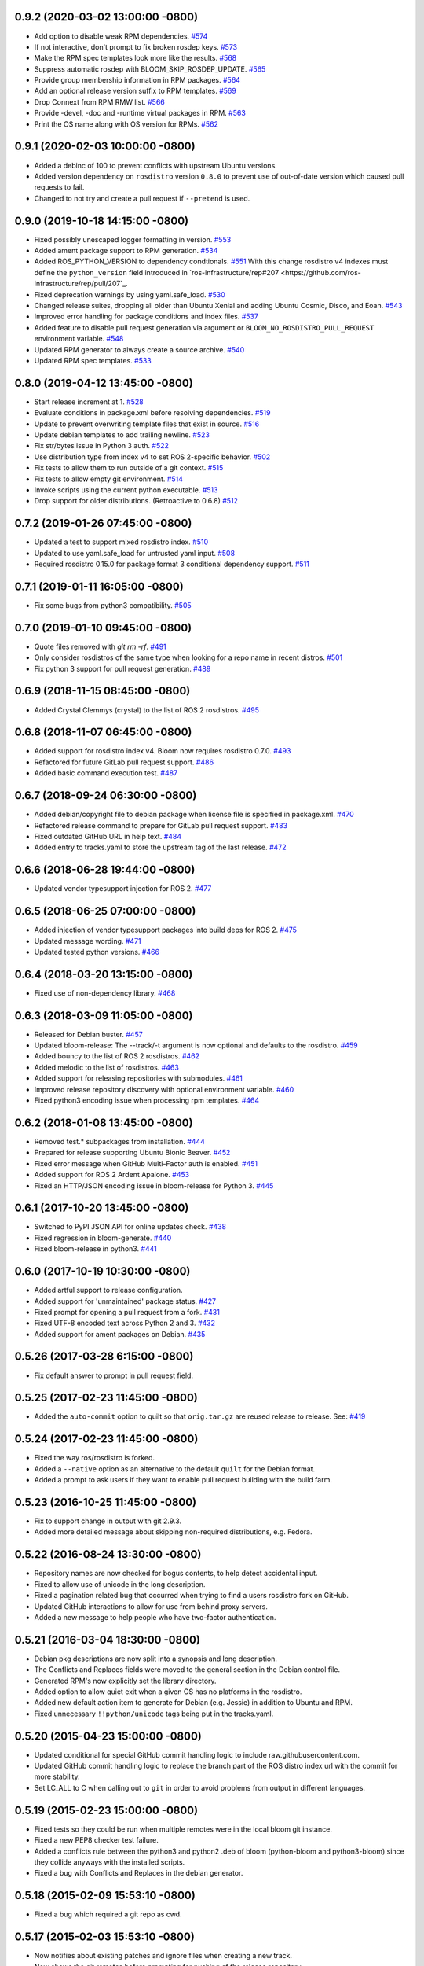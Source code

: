 0.9.2 (2020-03-02 13:00:00 -0800)
---------------------------------
- Add option to disable weak RPM dependencies. `#574 <https://github.com/cottsay/bloom/issues/574>`_
- If not interactive, don't prompt to fix broken rosdep keys. `#573 <https://github.com/cottsay/bloom/issues/573>`_
- Make the RPM spec templates look more like the results. `#568 <https://github.com/cottsay/bloom/issues/568>`_
- Suppress automatic rosdep with BLOOM_SKIP_ROSDEP_UPDATE. `#565 <https://github.com/cottsay/bloom/issues/565>`_
- Provide group membership information in RPM packages. `#564 <https://github.com/cottsay/bloom/issues/564>`_
- Add an optional release version suffix to RPM templates. `#569 <https://github.com/cottsay/bloom/issues/569>`_
- Drop Connext from RPM RMW list. `#566 <https://github.com/cottsay/bloom/issues/566>`_
- Provide -devel, -doc and -runtime virtual packages in RPM. `#563 <https://github.com/cottsay/bloom/issues/563>`_
- Print the OS name along with OS version for RPMs. `#562 <https://github.com/cottsay/bloom/issues/562>`_

0.9.1 (2020-02-03 10:00:00 -0800)
---------------------------------
- Added a debinc of 100 to prevent conflicts with upstream Ubuntu versions.
- Added version dependency on ``rosdistro`` version ``0.8.0`` to prevent use of out-of-date version which caused pull requests to fail.
- Changed to not try and create a pull request if ``--pretend`` is used.

0.9.0 (2019-10-18 14:15:00 -0800)
---------------------------------
- Fixed possibly unescaped logger formatting in version. `#553 <https://github.com/ros-infrastructure/bloom/pull/553>`_
- Added ament package support to RPM generation. `#534 <https://github.com/ros-infrastructure/bloom/pull/534>`_
- Added ROS_PYTHON_VERSION to dependency condtionals. `#551 <https://github.com/ros-infrastructure/bloom/pull/551>`_
  With this change rosdistro v4 indexes must define the ``python_version`` field introduced in `ros-infrastructure/rep#207 <https://github.com/ros-infrastructure/rep/pull/207`_.
- Fixed deprecation warnings by using yaml.safe_load. `#530 <https://github.com/ros-infrastructure/bloom/pull/530>`_
- Changed release suites, dropping all older than Ubuntu Xenial and adding Ubuntu Cosmic, Disco, and Eoan. `#543 <https://github.com/ros-infrastructure/bloom/pull/543>`_
- Improved error handling for package conditions and index files. `#537 <https://github.com/ros-infrastructure/bloom/pull/537>`_
- Added feature to disable pull request generation via argument or ``BLOOM_NO_ROSDISTRO_PULL_REQUEST`` environment variable. `#548 <https://github.com/ros-infrastructure/bloom/pull/548>`_
- Updated RPM generator to always create a source archive. `#540 <https://github.com/ros-infrastructure/bloom/pull/540>`_
- Updated RPM spec templates. `#533 <https://github.com/ros-infrastructure/bloom/pull/533>`_

0.8.0 (2019-04-12 13:45:00 -0800)
---------------------------------
- Start release increment at 1. `#528 <https://github.com/ros-infrastructure/bloom/pull/528>`_
- Evaluate conditions in package.xml before resolving dependencies. `#519 <https://github.com/ros-infrastructure/bloom/pull/519>`_
- Update to prevent overwriting template files that exist in source. `#516 <https://github.com/ros-infrastructure/bloom/pull/516>`_
- Update debian templates to add trailing newline. `#523 <https://github.com/ros-infrastructure/bloom/pull/523>`_
- Fix str/bytes issue in Python 3 auth. `#522 <https://github.com/ros-infrastructure/bloom/pull/522>`_
- Use distribution type from index v4 to set ROS 2-specific behavior. `#502 <https://github.com/ros-infrastructure/bloom/pull/502>`_
- Fix tests to allow them to run outside of a git context. `#515 <https://github.com/ros-infrastructure/bloom/pull/515>`_
- Fix tests to allow empty git environment. `#514 <https://github.com/ros-infrastructure/bloom/pull/514>`_
- Invoke scripts using the current python executable. `#513 <https://github.com/ros-infrastructure/bloom/pull/513>`_
- Drop support for older distributions. (Retroactive to 0.6.8) `#512 <https://github.com/ros-infrastructure/bloom/pull/512>`_

0.7.2 (2019-01-26 07:45:00 -0800)
---------------------------------
- Updated a test to support mixed rosdistro index. `#510 <https://github.com/ros-infrastructure/bloom/pull/510>`_
- Updated to use yaml.safe_load for untrusted yaml input. `#508 <https://github.com/ros-infrastructure/bloom/pull/508>`_
- Required rosdistro 0.15.0 for package format 3 conditional dependency support. `#511 <https://github.com/ros-infrastructure/bloom/pull/511>`_

0.7.1 (2019-01-11 16:05:00 -0800)
---------------------------------
- Fix some bugs from python3 compatibility. `#505 <https://github.com/ros-infrastructure/bloom/pull/505>`_

0.7.0 (2019-01-10 09:45:00 -0800)
---------------------------------
- Quote files removed with `git rm -rf`. `#491 <https://github.com/ros-infrastructure/bloom/pull/491>`_
- Only consider rosdistros of the same type when looking for a repo name in recent distros. `#501 <https://github.com/ros-infrastructure/bloom/pull/501>`_
- Fix python 3 support for pull request generation. `#489 <https://github.com/ros-infrastructure/bloom/pull/489>`_

0.6.9 (2018-11-15 08:45:00 -0800)
---------------------------------
- Added Crystal Clemmys (crystal) to the list of ROS 2 rosdistros. `#495 <https://github.com/ros-infrastructure/bloom/pull/495>`_

0.6.8 (2018-11-07 06:45:00 -0800)
---------------------------------
- Added support for rosdistro index v4. Bloom now requires rosdistro 0.7.0. `#493 <https://github.com/ros-infrastructure/bloom/pull/493>`_
- Refactored for future GitLab pull request support. `#486 <https://github.com/ros-infrastructure/bloom/pull/486>`_
- Added basic command execution test. `#487 <https://github.com/ros-infrastructure/bloom/pull/487>`_

0.6.7 (2018-09-24 06:30:00 -0800)
---------------------------------
- Added debian/copyright file to debian package when license file is specified in package.xml. `#470 <https://github.com/ros-infrastructure/bloom/pull/470>`_
- Refactored release command to prepare for GitLab pull request support. `#483 <https://github.com/ros-infrastructure/bloom/pull/483>`_
- Fixed outdated GitHub URL in help text. `#484 <https://github.com/ros-infrastructure/bloom/pull/484>`_
- Added entry to tracks.yaml to store the upstream tag of the last release. `#472 <https://github.com/ros-infrastructure/bloom/pull/472>`_

0.6.6 (2018-06-28 19:44:00 -0800)
---------------------------------
- Updated vendor typesupport injection for ROS 2. `#477 <https://github.com/ros-infrastructure/bloom/pull/477>`_

0.6.5 (2018-06-25 07:00:00 -0800)
---------------------------------
- Added injection of vendor typesupport packages into build deps for ROS 2. `#475 <https://github.com/ros-infrastructure/bloom/pull/475>`_
- Updated message wording. `#471 <https://github.com/ros-infrastructure/bloom/pull/471>`_
- Updated tested python versions. `#466 <https://github.com/ros-infrastructure/bloom/pull/466>`_

0.6.4 (2018-03-20 13:15:00 -0800)
---------------------------------
- Fixed use of non-dependency library. `#468 <https://github.com/ros-infrastructure/bloom/pull/468>`_

0.6.3 (2018-03-09 11:05:00 -0800)
---------------------------------
- Released for Debian buster. `#457 <https://github.com/ros-infrastructure/bloom/pull/457>`_
- Updated bloom-release: The --track/-t argument is now optional and defaults to the rosdistro. `#459 <https://github.com/ros-infrastructure/bloom/pull/459>`_
- Added bouncy to the list of ROS 2 rosdistros. `#462 <https://github.com/ros-infrastructure/bloom/pull/462>`_
- Added melodic to the list of rosdistros. `#463 <https://github.com/ros-infrastructure/bloom/pull/463>`_
- Added support for releasing repositories with submodules. `#461 <https://github.com/ros-infrastructure/bloom/pull/461>`_
- Improved release repository discovery with optional environment variable. `#460 <https://github.com/ros-infrastructure/bloom/pull/460>`_
- Fixed python3 encoding issue when processing rpm templates. `#464 <https://github.com/ros-infrastructure/bloom/pull/464>`_

0.6.2 (2018-01-08 13:45:00 -0800)
---------------------------------
- Removed test.* subpackages from installation. `#444 <https://github.com/ros-infrastructure/bloom/pull/444>`_
- Prepared for release supporting Ubuntu Bionic Beaver. `#452 <https://github.com/ros-infrastructure/bloom/pull/452>`_
- Fixed error message when GitHub Multi-Factor auth is enabled. `#451 <https://github.com/ros-infrastructure/bloom/pull/451>`_
- Added support for ROS 2 Ardent Apalone. `#453 <https://github.com/ros-infrastructure/bloom/pull/453>`_
- Fixed an HTTP/JSON encoding issue in bloom-release for Python 3. `#445 <https://github.com/ros-infrastructure/bloom/pull/445>`_

0.6.1 (2017-10-20 13:45:00 -0800)
---------------------------------
- Switched to PyPI JSON API for online updates check. `#438 <https://github.com/ros-infrastructure/bloom/pull/438>`_
- Fixed regression in bloom-generate. `#440 <https://github.com/ros-infrastructure/bloom/pull/440>`_
- Fixed bloom-release in python3. `#441 <https://github.com/ros-infrastructure/bloom/pull/441>`_

0.6.0 (2017-10-19 10:30:00 -0800)
---------------------------------
- Added artful support to release configuration.
- Added support for 'unmaintained' package status. `#427 <https://github.com/ros-infrastructure/bloom/pull/427>`_
- Fixed prompt for opening a pull request from a fork. `#431 <https://github.com/ros-infrastructure/bloom/pull/431>`_
- Fixed UTF-8 encoded text across Python 2 and 3. `#432 <https://github.com/ros-infrastructure/bloom/pull/432>`_
- Added support for ament packages on Debian. `#435 <https://github.com/ros-infrastructure/bloom/pull/435>`_

0.5.26 (2017-03-28 6:15:00 -0800)
---------------------------------
- Fix default answer to prompt in pull request field.

0.5.25 (2017-02-23 11:45:00 -0800)
----------------------------------
- Added the ``auto-commit`` option to quilt so that ``orig.tar.gz`` are reused release to release.
  See: `#419 <https://github.com/ros-infrastructure/bloom/pull/419>`_

0.5.24 (2017-02-23 11:45:00 -0800)
----------------------------------
- Fixed the way ros/rosdistro is forked.
- Added a ``--native`` option as an alternative to the default ``quilt`` for the Debian format.
- Added a prompt to ask users if they want to enable pull request building with the build farm.

0.5.23 (2016-10-25 11:45:00 -0800)
----------------------------------
- Fix to support change in output with git 2.9.3.
- Added more detailed message about skipping non-required distributions, e.g. Fedora.

0.5.22 (2016-08-24 13:30:00 -0800)
----------------------------------
- Repository names are now checked for bogus contents, to help detect accidental input.
- Fixed to allow use of unicode in the long description.
- Fixed a pagination related bug that occurred when trying to find a users rosdistro fork on GitHub.
- Updated GitHub interactions to allow for use from behind proxy servers.
- Added a new message to help people who have two-factor authentication.

0.5.21 (2016-03-04 18:30:00 -0800)
----------------------------------
- Debian pkg descriptions are now split into a synopsis and long description.
- The Conflicts and Replaces fields were moved to the general section in the Debian control file.
- Generated RPM's now explicitly set the library directory.
- Added option to allow quiet exit when a given OS has no platforms in the rosdistro.
- Added new default action item to generate for Debian (e.g. Jessie) in addition to Ubuntu and RPM.
- Fixed unnecessary ``!!python/unicode`` tags being put in the tracks.yaml.

0.5.20 (2015-04-23 15:00:00 -0800)
----------------------------------
- Updated conditional for special GitHub commit handling logic to include raw.githubusercontent.com.
- Updated GitHub commit handling logic to replace the branch part of the ROS distro index url with the commit for more stability.
- Set LC_ALL to C when calling out to ``git`` in order to avoid problems from output in different languages.

0.5.19 (2015-02-23 15:00:00 -0800)
----------------------------------
- Fixed tests so they could be run when multiple remotes were in the local bloom git instance.
- Fixed a new PEP8 checker test failure.
- Added a conflicts rule between the python3 and python2 .deb of bloom (python-bloom and python3-bloom) since they collide anyways with the installed scripts.
- Fixed a bug with Conflicts and Replaces in the debian generator.

0.5.18 (2015-02-09 15:53:10 -0800)
----------------------------------
- Fixed a bug which required a git repo as cwd.

0.5.17 (2015-02-03 15:53:10 -0800)
----------------------------------
- Now notifies about existing patches and ignore files when creating a new track.
- Now shows the git remotes before prompting for pushing of the release repository.
- Now uses reverse alphabetical ordering when selecting track configuration defaults, the idea is that ROS distributions with larger starting characters are more likely to be newer.
- Now guesses the release repository, the doc entry, and the source entry based on other distributions.
- Replace ``groovy`` with ``indigo`` in many defaults.
- Fixed a bug where whitespace in filenames and trailing ``~``'s caused a release failure.
- Now does a check of all rosdep keys before starting the Debian and RPM generators.
- Fixed a problem for recovering from platform specific rosdep key errors.
- Added options to ``bloom-release`` to override the release repository URL and release repository push URL.
- Now checks that all rosdep keys resolve to an installed that matches the default installer, i.e. ``apt`` and not ``pip``. This affectes the Debian and RPM generators.

0.5.16 (2014-12-15 14:30:00 -0700)
----------------------------------
- Hotfix to the Replaces/Conflicts template generation to prevent error causes extra whitespace.
  See: `#340 <https://github.com/ros-infrastructure/bloom/issues/340>`_

0.5.15 (2014-12-08 12:10:00 -0700)
----------------------------------
- Added support for REP 143 which allows for multiple distribution files, currently bloom uses the last one.
- Fix to Python3 support.
- ``ROSDISTRO_INDEX_URL``'s which point to githubusercontent.com will also be eligible for pull requests now.
- ``-DNDEBUG`` is now added to debian configurations by default.

0.5.14 (2014-11-26 08:10:00 -0700)
----------------------------------
- Hotfix for issue #329 which makes sure no extra new lines are introduced in the debian control file.
- Changed RPM build directory to have a more unique name.

0.5.13 (2014-11-24 17:10:00 -0700)
----------------------------------
- Fixed exception from importing ``bloom.logging``.
- Debian ``gbp.conf`` now uses ``upstream-tag``.
- Fixed a bug which overwrote the user provided debian folder during templating.
- Added support for utilizing the Conflicts and Replaces in ``package.xml``'s in the Debian control files.

0.5.12 (2014-09-24 15:28:16 -0700)
----------------------------------
- Pull requests are now opened against the commit from which the rosdistro index file is retrieved.
  This should address the remaining race condition in bloom allows pull requests which modify other entries.
  Addresses: `#252 <https://github.com/ros-infrastructure/bloom/issues/252>`_
- Pagination is now used when listing branches from GitHub.
  This addresses an error which occurred when the user had too many branches for page one.
  Addresses: `#273 <https://github.com/ros-infrastructure/bloom/issues/273>`_
- Improved support for unicode in changelogs.
  Addresses: `#260 <https://github.com/ros-infrastructure/bloom/issues/260>`_
- Added checking for .git and https on source and doc urls.
  Addresses: `#271 <https://github.com/ros-infrastructure/bloom/issues/271>`_
- Added check to make sure the release repository and the upstream repository are not the same.
  Addresses: `#267 <https://github.com/ros-infrastructure/bloom/issues/267>`_
- Added a check to make sure the changelog versions are sane with respect to the current version being released.
- Users can now skip rpm generation if rosdep keys are missing for fedora only.
- Improved error handling when GitHub's two factor authentication is encountered.
- Fixed a bug with expanding nested tarball's.
- Fixed order of changelogs in rpm generators.
- Non-interactive mode now applies to the confirmation for opening a pull request.

0.5.11 (2014-07-24 14:28:03 -0700)
----------------------------------
- Added rosrpm generator to the default list of generators.
- Upstream repository url and release repository url are now included in the summaries in pull requests.
- Updated the warning about changing track actions to make the transition of rosrpm in the default actions smoother.

0.5.10 (2014-06-16 11:48:51 -0700)
----------------------------------
- Fix cleaning behavior for trim and rebase, #281
- Fix a bug where stdout was getting truncated before a user prompt

0.5.9 (2014-05-22 14:55:59 -0700)
---------------------------------
- Revert to deb compat version 7 for Oneric

0.5.8 (2014-05-16 16:17:38 -0700)
---------------------------------
- Change deb compat version to 9 in order to get default compiler flags (with optimization) again

0.5.7 (2014-05-08 14:00:00 -0700)
---------------------------------
- Add versioned dependency on catkin_pkg 0.2.2

0.5.6 (2014-05-07 17:16:43 -0700)
---------------------------------
- When generating Debian and Fedora packaging files, explicitly include buildtool_export_depends with run_depends

0.5.5 (2014-05-01 10:24:31 -0700)
---------------------------------
- Add noarch flag to fedora generation for metapackages and packages marked as architecture_independent
- Fix the order of the arguments for git-bloom-config copy

0.5.4 (2014-04-11 16:09:00 -0700)
---------------------------------
- Fixed a problem with the documentation on readthedocs.org

0.5.3 (2014-04-11 15:51:09 -0700)
---------------------------------
- Fixed a bug when handling unicode failed on values which were int's
- Removed mention of username and hostname from bloom summaries in the release repo's README.md
- Fixed unicode handling in Fedora generation
- Modified handling of test dependencies for changes from REP-140 roll out
- Removed references to python-distribute in favor of python-setuptools
- Changed usuage of rosdep api to work with rosdep >= 0.10.27

0.5.2 (2014-03-04 20:52:09 -0600)
---------------------------------
- Pull request titles and body are now santized before printing
- Prevent unicode getting into the yaml files
- Make license tags required (rpm generation)
  Source RPMs will not build if the license tag is empty or missing.
  This will not be a problem for the vast majority of packages in ROS.
- Packages are now ordered in changelog summary
- Improved unicode support in Python2
- setup environment is now sourced before the install step (debian rules file)

0.5.1 (2014-02-24 16:03:29 -0800)
---------------------------------
- fix a bug related to setting the status description

0.5.0 (2014-02-23 21:55:00 -0800)
---------------------------------
- OAUTH is now used for creating pull requests.
  On the first pull request, bloom will ask for your github username and password.
  Using them it will create an authorization on your behalf and store it in your home folder.
  Specifically `~/.config/bloom`.
  From then on, bloom will no longer require your username and password for pull requests.
  Closed #177 and #170.
- Added checks to ensure that for github.com urls provided by users they end in `.git` and are `https://`
- Added some fixes and monkey patches to empy to better support unicode in changelogs
- Added additionally pull request checks, which should prevent some of the invalid pull requests from being created.
- Fixed a bug where packages which were removed from the repository were still getting generated.
- Merged preliminary Fedora generation support, provided by @cottsay
- Added changelog summaries to pull requests
- Added a prompt for users to enter doc, source, and maintenance status when releasing.

0.4.9 (2014-02-06 14:05:47 -0800)
---------------------------------
- Fixed another bug for first time releases, specifically first time releases which already have doc or source entries

0.4.8 (2014-01-29 14:19:24 -0600)
---------------------------------
- Fixed a bug for first time releases

0.4.7 (2014-01-24 15:50:00 -0800)
---------------------------------
- Fix bug in pull request opening with new rosdistro format

0.4.6 (2014-01-24 15:33:00 -0800)
---------------------------------
- Updates to support REP-0141 with rosdistro >= 0.3.0 and rosdep >= 0.10.25
- @ahendrix contributed an option for doing ssh key based pull request generation

0.4.5 (2014-01-22 10:58:50 -0800)
---------------------------------
- Added Python2/3 bilingual support, bloom should now install and work with Python3
- Added an assertion that the rosdistro version 1 is being used in preperation of REP-0141 roll out
- Fixed crash from unicode characters in the changelog
- Added assertions about the format of version numbers used
- Added check for git submodules, still not supported, but bloom will fail earlier with a better error
- Fixed a bug where empty folders containing a .gitignore in the upstream caused bloom to fail

0.4.4 (2013-07-22 17:50:55 -0700)
---------------------------------
- Properly handle pagination of github pages #174
- Made the pull request branch names more unique to avoid collisions in parallel releasing situations #178
- Disabled automatic opening of the webbrowser on Linux and added an option to disable it otherwise #162
- Fixed a problem where permissions where lost on templates, this applied specifically to loosing the executable flag on the debian rules file #179
- Only put the first maintainer listed in the debian/control file to prevent lintian errors #183

0.4.3 (2013-07-19 16:37:23 -0700)
---------------------------------
- Fixed a bug with creating new tracks
- Fixed a bug where the debian changelog would be wrong if a CHANGELOG.rst existed for the package, but there was no entry for this version being release
- Fixed a bug where the colorization of the diff could cause a crass to occur
- Added a versioned dependency on rosdistro-0.2.12, which addresses a rosdistro file formatting bug
- Fixed some issues with the stand alone rosdebian generator
- Temporary fix for github pagination problems

0.4.2 (2013-06-27 11:20:25 -0700)
---------------------------------
- Improved logging system slightly.
- Fixed the way logs are renamed after closing.
- Fixed a bug where names were not debian'ized for packages which rosdep could not resolve. #163
- Fixed a bug where a diff of the rosdistro file would fail when packages were being removed. #165
- Fixed a bug where upconverting repository configs could fail if a track.yaml and a bloom.conf existed. #166

0.4.1 (2013-06-25 12:17:13 -0700)
---------------------------------
- Fixed a bug which occurred on repositories with no previous releases. #158
- Fixed a bug where safety warnings were being printed when they should not have been. #159
- Fixed a bug where repositories with multiple packages did not consider peer packages when resolving rosdep keys. #160

0.4.0 (2013-06-19 17:13:36 -0700)
---------------------------------
- Automated Pull Requests have been re-enabled, but now the .netrc file is **not** used.
- REP-0132 CHANGELOG.rst files are now parsed and inserted into generated debian changes files.
- bloom now summarizes activity on the master branch, which is useful for figuring out what has been released recently.
- There is a new command bloom-generate, which allows generators to expose a stand alone generation command. For example, you can now run ``bloom-generate debian`` in a single catkin package and it will generate the needed files in the local ``debian`` folder. Addresses #121
- The command line options for ``bloom-release`` have been changed to be more explicit.
- The ``bloom`` branch is now deprecated, the ``master`` branch now holds all configurations and upstream overlay files. The ``bloom`` branch can be deleted after the automatic upgrade where bloom moves the needed files from the ``bloom`` branch to the ``master`` branch.
- Fuerte is no longer supported; this is because supporting fuerte was complicating the code base, use an older version of bloom (0.3.5) for fuerte releases.
- Packages can now be explicitly ignored by bloom by putting their names (separated by whitespace) in the <track>.ignored file in the master branch.
- Deprecated rosdep calls have been replaced with rosdistro.
- bloom now logs all output to log files in the ``~/.bloom_logs`` folder.
- Fixed several bugs:

    - Fixed use of tar as a vcs type #149
    - Fixed a bug where ``--new-track``'s changes would not take affect #147
    - bloom now allows a debian folder to already exist, overlaying other generated files #146
    - bloom now allows for an alternative release repository url which is used for pushing #137

0.3.5 (2013-04-17 11:03:50 -0700)
---------------------------------
- Temporarily disable automated pull requests while the new rosdistro format is being deployed.
- bloom now suggests likely alternatives when a repository is not found in the release file.

0.3.4 (2013-04-09 16:36:55 -0700)
---------------------------------
- Fixed a bug in the update notifier where the first run after updating still reports that bloom is out of date. #129
- bloom-release now respects global arguments like --version and --debug
- Improved messages around the cloning/pushing back of the working copy which takes a long time on large repos.
- Improved pull request failure message, indicating that the release was successful, but the pr was not. #131
- Fixed versioned dependencies in debians and setup.py. #130
- Fixed a bug with empty ~/.netrc files. #131
- General improvements with the automated pull request mechanism. #135
- Checks for valid metapackages using catkin_pkg now, adds version dependency of catkin_pkg at 0.1.11. #134

0.3.3 (2013-04-01 14:04:00 -0700)
---------------------------------
- bloom no longer allows users to release metapackages which do not have a CMakeLists.txt. See: `REP-0127 <http://ros.org/reps/rep-0127.html#metapackage>`_
- Fixed a bug related to gathering of package meta data on hg and svn repositories. #111
- Fixed a bug in git-bloom-patch which prevented users from running it directly. #110
- Fixed a bug where patches would not get applied after exporting them manually. #107
- Worked around a bug in vcstools which would not allow hg repositories to checkout to existing, empty directories. #112
- All git-bloom-* scripts now assert that they are in the root of a git repository. #113
- Added PEP8 check to the automated tests.
- bloom-release will now offer the user a git push --force if non-force fails.
- Added git-bloom-config [copy|rename] commands.
- Fixed a bug in the bloom.git.checkout api where it would return 0 on success, but should return True. #122
- bloom-release will now prompt the user for the release repository url if it is not in the rosdistro file. #125
- bloom-release will now offer to automatically open a pull-request for the user, if the user's .netrc file is setup for github. #126

0.3.2 (2013-03-06 17:49:51 -0800)
---------------------------------
- Fixed a bug in vcs url templating.
- Improved the performance of git-bloom-config.
- Added an --unsafe global option which will disable some of the safety mechanisms in bloom, making releasing about twice as fast but at the expense of errors putting the local release repository in an inconsistent state. Use with caution.
- Added support for templating stack.xml files like package.xml files in the import-upstream step.
- Fixed a bug where bloom failed if you call it and you were not on a branch
- Added global arguments to some commands which were still lacking them
- Fixed a bug where bloom would create None/<version> tags (these should be deleted manually if found)
- Got the automated tests fixed and running in travis again
- Added emoji icons for OS X users with lion or greater

0.3.1 (2013-02-26 18:00:47 -0800)
---------------------------------
- Fixed handling of non-standard archive names in git-bloom-import-upstream.
  This was a bug where if the archive only had the name of the package then it would fail to be processed by import-upstream.
- Fixed an issue when blooming from svn upstream.
  This issue was caused by improperly handling the release_tag configuration when dealing with svn

0.3.0 (2013-02-26 14:04:21 -0800)
---------------------------------
- Generators can now be added using the distribute entry_points machanism
- There is now a debian/<rosdistro>/<package_name> branch before forking into debian/<rosdistro>/<debian_distro>/<package_name>
  The debian/<rosdistro> branch now contains the untemplated debain files, so that they can be patched before being templated.
- Users are now dropped into a shell when patch merging fails, allowing them to resolve the problem and continue.
- New generator rosrelease, makes the release tag release/<rosdistro>/<package_name> instead of release/<package_name>
- Bloom now checks to see if it is the latest version available and warns if it is not
- Configurations are now stored in "tracks" so that there can be multiple release configurations in each release repository
- New command bloom-export-upstream, this command creates an archive (tar.gz) of upstream given a uri, type, and reference to archive
- Refactored git-bloom-import-upstream, this command only takes an archive (tar.gz) now
- Configurations are now stored on the bloom branch in YAML
- git-bloom-release now takes only one argument, the release track to execute
- Files can be automatically overlaid onto upstream using a patches folder in the bloom branch
  This allows you to put a package.xml onto upstream without a patch in the release branch.
- package.xml files overlaid onto upstream branch from the patches folder in the bloom branch are templated on the version
- Release tags now contain release increment numbers, similar to the debian increment numbers, e.g. release/groovy/foo/0.1.0 is now release/groovy/foo/0.1.0-0
- New command bloom-release <repository> [<track>], which will release a repository end-to-end
  It will fetch the release repository using info from the ROS distro file, run bloom, then push the results


